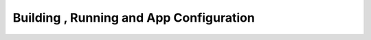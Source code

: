 ========================================
Building , Running and App Configuration
========================================
